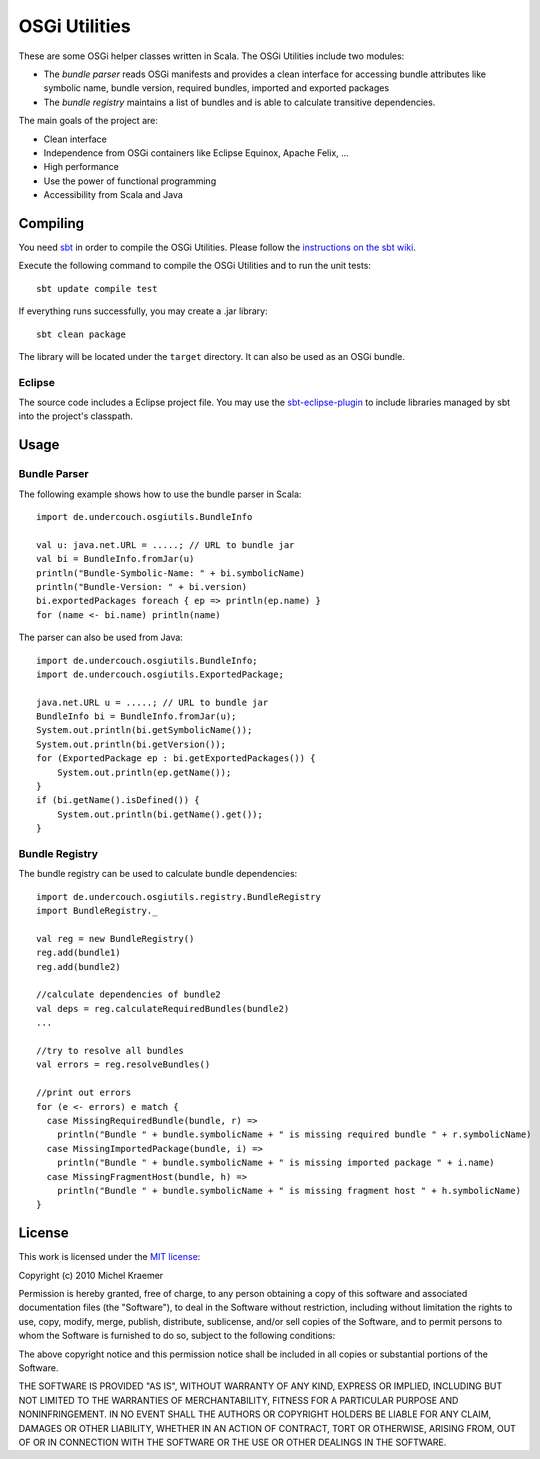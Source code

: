 ==============
OSGi Utilities
==============

These are some OSGi helper classes written in Scala. The OSGi Utilities include two modules:

- The *bundle parser* reads OSGi manifests and provides a clean interface for accessing bundle attributes like symbolic name, bundle version, required bundles, imported and exported packages
- The *bundle registry* maintains a list of bundles and is able to calculate transitive dependencies.

The main goals of the project are:

- Clean interface
- Independence from OSGi containers like Eclipse Equinox, Apache Felix, ...
- High performance
- Use the power of functional programming
- Accessibility from Scala and Java

Compiling
---------

You need `sbt <http://code.google.com/p/simple-build-tool/>`_ in order to compile the OSGi Utilities. Please follow the `instructions on the sbt wiki <http://code.google.com/p/simple-build-tool/wiki/Setup>`_.

Execute the following command to compile the OSGi Utilities and to run the unit tests::

  sbt update compile test

If everything runs successfully, you may create a .jar library::

  sbt clean package

The library will be located under the ``target`` directory. It can also be used as an OSGi bundle.

Eclipse
.......

The source code includes a Eclipse project file. You may use the `sbt-eclipse-plugin <http://github.com/Gekkio/sbt-eclipse-plugin>`_ to include libraries managed by sbt into the project's classpath.

Usage
-----

Bundle Parser
.............

The following example shows how to use the bundle parser in Scala::

  import de.undercouch.osgiutils.BundleInfo

  val u: java.net.URL = .....; // URL to bundle jar
  val bi = BundleInfo.fromJar(u)
  println("Bundle-Symbolic-Name: " + bi.symbolicName)
  println("Bundle-Version: " + bi.version)
  bi.exportedPackages foreach { ep => println(ep.name) }
  for (name <- bi.name) println(name)

The parser can also be used from Java::

  import de.undercouch.osgiutils.BundleInfo;
  import de.undercouch.osgiutils.ExportedPackage;

  java.net.URL u = .....; // URL to bundle jar
  BundleInfo bi = BundleInfo.fromJar(u);
  System.out.println(bi.getSymbolicName());
  System.out.println(bi.getVersion());
  for (ExportedPackage ep : bi.getExportedPackages()) {
      System.out.println(ep.getName());
  }
  if (bi.getName().isDefined()) {
      System.out.println(bi.getName().get());
  }

Bundle Registry
...............

The bundle registry can be used to calculate bundle dependencies::

  import de.undercouch.osgiutils.registry.BundleRegistry
  import BundleRegistry._

  val reg = new BundleRegistry()
  reg.add(bundle1)
  reg.add(bundle2)

  //calculate dependencies of bundle2
  val deps = reg.calculateRequiredBundles(bundle2)
  ...

  //try to resolve all bundles
  val errors = reg.resolveBundles()
  
  //print out errors
  for (e <- errors) e match {
    case MissingRequiredBundle(bundle, r) =>
      println("Bundle " + bundle.symbolicName + " is missing required bundle " + r.symbolicName)
    case MissingImportedPackage(bundle, i) =>
      println("Bundle " + bundle.symbolicName + " is missing imported package " + i.name)
    case MissingFragmentHost(bundle, h) =>
      println("Bundle " + bundle.symbolicName + " is missing fragment host " + h.symbolicName)
  }

License
-------

This work is licensed under the
`MIT license <http://www.opensource.org/licenses/mit-license.php>`_:

Copyright (c) 2010 Michel Kraemer

Permission is hereby granted, free of charge, to any person obtaining a copy
of this software and associated documentation files (the "Software"), to deal
in the Software without restriction, including without limitation the rights
to use, copy, modify, merge, publish, distribute, sublicense, and/or sell
copies of the Software, and to permit persons to whom the Software is
furnished to do so, subject to the following conditions:

The above copyright notice and this permission notice shall be included in
all copies or substantial portions of the Software.

THE SOFTWARE IS PROVIDED "AS IS", WITHOUT WARRANTY OF ANY KIND, EXPRESS OR
IMPLIED, INCLUDING BUT NOT LIMITED TO THE WARRANTIES OF MERCHANTABILITY,
FITNESS FOR A PARTICULAR PURPOSE AND NONINFRINGEMENT. IN NO EVENT SHALL THE
AUTHORS OR COPYRIGHT HOLDERS BE LIABLE FOR ANY CLAIM, DAMAGES OR OTHER
LIABILITY, WHETHER IN AN ACTION OF CONTRACT, TORT OR OTHERWISE, ARISING FROM,
OUT OF OR IN CONNECTION WITH THE SOFTWARE OR THE USE OR OTHER DEALINGS IN
THE SOFTWARE.
